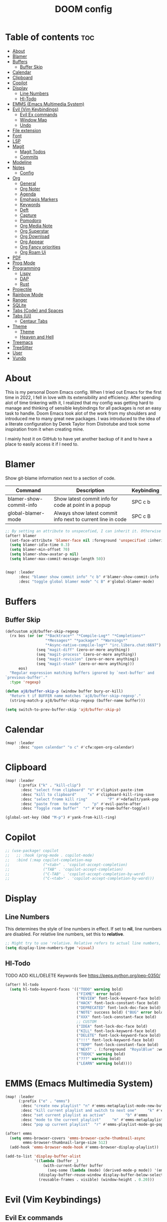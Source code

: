 #+title: DOOM config

* Table of contents :toc:
- [[#about][About]]
- [[#blamer][Blamer]]
- [[#buffers][Buffers]]
  - [[#buffer-skip][Buffer Skip]]
- [[#calendar][Calendar]]
- [[#clipboard][Clipboard]]
- [[#copilot][Copilot]]
- [[#display][Display]]
  - [[#line-numbers][Line Numbers]]
  - [[#hl-todo][Hl-Todo]]
- [[#emms-emacs-multimedia-system][EMMS (Emacs Multimedia System)]]
- [[#evil-vim-keybindings][Evil (Vim Keybindings)]]
  - [[#evil-ex-commands][Evil Ex commands]]
  - [[#window-map][Window Map]]
  - [[#undo][Undo]]
- [[#file-extension][File extension]]
- [[#font][Font]]
- [[#lsp][LSP]]
- [[#magit][Magit]]
  - [[#magit-todos][Magit Todos]]
  - [[#commits][Commits]]
- [[#modeline][Modeline]]
- [[#notes][Notes]]
  - [[#config][Config]]
- [[#org][Org]]
  - [[#general][General]]
  - [[#org-noter][Org Noter]]
  - [[#agenda][Agenda]]
  - [[#emphasis-markers][Emphasis Markers]]
  - [[#keywords][Keywords]]
  - [[#deft][Deft]]
  - [[#capture][Capture]]
  - [[#pomodoro][Pomodoro]]
  - [[#org-media-note][Org Media Note]]
  - [[#org-superstar][Org Superstar]]
  - [[#org-download][Org Download]]
  - [[#org-appear][Org Appear]]
  - [[#org-fancy-priorities][Org Fancy priorities]]
  - [[#org-roam-ui][Org Roam Ui]]
- [[#pdf][PDF]]
- [[#prog-mode][Prog Mode]]
- [[#programming][Programming]]
  - [[#lispy][Lispy]]
  - [[#dap][DAP]]
  - [[#rust][Rust]]
- [[#projectile][Projectile]]
- [[#rainbow-mode][Rainbow Mode]]
- [[#ranger][Ranger]]
- [[#sqlite][SQLite]]
- [[#tabs-code-and-spaces][Tabs (Code) and Spaces]]
- [[#tabs-ui][Tabs (Ui)]]
  - [[#centaur-tabs][Centaur Tabs]]
- [[#theme][Theme]]
  -   [[#theme-1][Theme]]
  -   [[#heaven-and-hell][Heaven and Hell]]
- [[#treemacs][Treemacs]]
- [[#treesitter][TreeSitter]]
- [[#user][User]]
- [[#vundo][Vundo]]

* About
This is my personal Doom Emacs config. When I tried out Emacs for the first time in 2022, I fell in love with its extensibility and efficiency. After spending alot of time tinkering with it, I realized that my config was getting hard to manage and thinking of sensible keybindings for all packages is not an easy task to handle. Doom Emacs took alot of the work from my shoulders and introduced me to many great new packages.
I was introduced to the idea of a literate configuration by Derek Taylor from Distrotube and took some inspiration from it when creating mine.

I mainly host it on GitHub to have yet another backup of it and to have a place to easily access it if I need to.
* Blamer
Show git-blame information next to a section of code.

| Command                 | Description                                                 | Keybinding |
|-------------------------+-------------------------------------------------------------+------------|
| blamer-show-commit-info | Show latest commit info for code at point in a popup        | SPC c b    |
| global-blamer-mode      | Always show latest commit info next to current line in code | SPC c B    |


#+BEGIN_SRC emacs-lisp :tangle yes
;; By setting an attribute to unspecefied, I can inherit it. Otherwise only unspecified attributes will be overwritten. Could be useful in the future
(after! blamer
  (set-face-attribute 'blamer-face nil :foreground 'unspecified :inherit 'lsp-face-semhl-variable)
  (setq blamer-idle-time 0.3)
  (setq blamer-min-offset 70)
  (setq blamer-show-avatar-p nil)
  (setq blamer-max-commit-message-length 50))


(map! :leader
      :desc "blamer show commit info" "c b" #'blamer-show-commit-info
      :desc "toggle global blamer mode" "c B" #'global-blamer-mode)
#+END_SRC
* Buffers
** Buffer Skip
#+BEGIN_SRC emacs-lisp :tangle yes
(defcustom aj8/buffer-skip-regexp
  (rx bos (or (or "*Backtrace*" "*Compile-Log*" "*Completions*"
                  "*Messages*" "*package*" "*Warnings*"
                  "*Async-native-compile-log*" "irc.libera.chat:6697")
              (seq "magit-diff" (zero-or-more anything))
              (seq "magit-process" (zero-or-more anything))
              (seq "magit-revision" (zero-or-more anything))
              (seq "magit-stash" (zero-or-more anything)))
      eos)
  "Regular expression matching buffers ignored by `next-buffer' and
`previous-buffer'."
  :type 'regexp)

(defun aj8/buffer-skip-p (window buffer bury-or-kill)
  "Return t if BUFFER name matches `aj8/buffer-skip-regexp'."
  (string-match-p aj8/buffer-skip-regexp (buffer-name buffer)))

(setq switch-to-prev-buffer-skip 'aj8/buffer-skip-p)
#+END_SRC
* Calendar
#+BEGIN_SRC emacs-lisp :tangle yes
(map! :leader
      :desc "open calendar" "o c" #'cfw:open-org-calendar)
#+END_SRC

* Clipboard
#+BEGIN_SRC emacs-lisp :tangle yes
(map! :leader
      (:prefix ("k" . "kill-clip")
       :desc "select from clipboard" "V" #'cliphist-paste-item
       :desc "kill to clipboard"     "x" #'clipboard-kill-ring-save
       :desc "select fromm kill ring"         "P" #'+default/yank-pop
       :desc "paste from  to node"     "p" #'evil-paste-after
       :desc "Toggle roam buffer"  "r" #'org-roam-buffer-toggle))

(global-set-key (kbd "M-p") #'yank-from-kill-ring)
#+END_SRC
* Copilot
#+BEGIN_SRC emacs-lisp :tangle yes
;; (use-package! copilot
;;   ;; :hook (prog-mode . copilot-mode)
;;   :bind (:map copilot-completion-map
;;               ("<tab>" . 'copilot-accept-completion)
;;               ("TAB" . 'copilot-accept-completion)
;;               ("C-TAB" . 'copilot-accept-completion-by-word)
;;               ("C-<tab>" . 'copilot-accept-completion-by-word)))
#+END_SRC
* Display
** Line Numbers
This determines the style of line numbers in effect. If set to *nil*, line numbers are disabled. For relative line numbers, set this to *relative*.
#+BEGIN_SRC emacs-lisp :tangle yes
;; Might try to use 'relative. Relative refers to actual line numbers, visual to those seen on screen.
(setq display-line-numbers-type 'visual)

#+END_SRC
** Hl-Todo
TODO ADD KILL/DELETE Keywords
See https://peps.python.org/pep-0350/
#+BEGIN_SRC emacs-lisp :tangle yes
(after! hl-todo
  (setq hl-todo-keyword-faces '(("TODO" warning bold)
                                ("FIXME" error bold)
                                ("REVIEW" font-lock-keyword-face bold)
                                ("HACK" font-lock-constant-face bold)
                                ("DEPRECATED" font-lock-doc-face bold)
                                ("NOTE" success bold) ("BUG" error bold)
                                ("XXX" font-lock-constant-face bold)
                                ;; CUSTOM
                                ("IDEA" font-lock-doc-face bold)
                                ("KILL" font-lock-keyword-face bold)
                                ("DELETE" font-lock-keyword-face bold)
                                ("!!!" font-lock-keyword-face bold)
                                ("TEMP" font-lock-constant-face bold)
                                ("NEXT" . (:foreground  "RoyalBlue" :weight bold :underline nil) )
                                ("TODOC" warning bold)
                                ("???" warning bold)
                                ("LEARN" warning bold))))
#+END_SRC
* EMMS (Emacs Multimedia System)

#+BEGIN_SRC emacs-lisp :tangle yes
(map! :leader
      (:prefix ("e" . "emms")
       :desc "create new playlist" "n" #'emms-metaplaylist-mode-new-buffer
       :desc "kill current playlist and switch to next one"     "k" #'emms-playlist-current-kill
       :desc "set current playlist as active"         "b" #'emms
       :desc "mode to the current playlist"     "m" #'emms-metaplaylist-mode-go
       :desc "pop up current playlist"  "r" #'emms-playlist-mode-go-popup))

(after! emms
  (setq emms-browser-covers 'emms-browser-cache-thumbnail-async
        emms-browser-thumbnail-large-size 512)
  (add-hook 'emms-browser-mode-hook #'emms-browser-display-playlist))

(add-to-list 'display-buffer-alist
             '((lambda (buffer _)
                 (with-current-buffer buffer
                   (seq-some (lambda (mode) (derived-mode-p mode)) '(emms-playlist-mode))))
               (display-buffer-reuse-window display-buffer-below-selected)
               (reusable-frames . visible) (window-height . 0.20)))

#+END_SRC
* Evil (Vim Keybindings)
** Evil Ex commands
#+BEGIN_SRC emacs-lisp :tangle yes
(after! evil
  (evil-ex-define-cmd "q" 'kill-this-buffer)
  (evil-ex-define-cmd "wq" 'save-and-kill-this-buffer)
  ;; Need to type out :quit to close emacs
  (evil-ex-define-cmd "quit" 'kill-buffer-and-window))
#+END_SRC
** Window Map
Pop up windos cycle next page etc. TODO

#+BEGIN_SRC emacs-lisp :tangle yes
(map!
 :after evil
 :map evil-window-map
 "C-h" 'which-key-show-next-page-cycle)
#+END_SRC

** Undo
Don't need Undo with undo-redo ...
#+BEGIN_SRC emacs-lisp :tangle yes
;; (setq undo-fu-session-global-mode nil)
;; g u to lowercase, let's see if this works for me.
(map! :after evil
      :map evil-visual-state-map
      "u" #'evil-undo)
(after! evil
  (setq evil-undo-system 'undo-redo
        evil-undo-function 'undo-only
        evil-redo-function 'undo-redo))

#+END_SRC
* File extension
Example
#+BEGIN_SRC emacs-lisp :tangle yes
;; Associate file extension with a mode
 (add-to-list 'auto-mode-alist '("\\.razor\\'" . web-mode))

#+END_SRC
* Font
Doom exposes five (optional) variables for controlling fonts in Doom:
- *doom-font*: the primary font to use
- *doom-variable-pitch-font*: a non-monospace font (where applicable)
- *doom-big-font*: used for /doom-big-font-mode/; use this for presentations or streaming.
- *doom-unicode-font*:  for unicode glyphs
- *doom-serif-font*: for the `fixed-pitch-serif' face
See *C-h v doom-font* for documentation and more examples of what they accept.

#+BEGIN_SRC emacs-lisp :tangle yes

(setq doom-font (font-spec :family "Terminus" :size 18 :weight 'semi-light)
      doom-variable-pitch-font (font-spec :family "Fira Sans" :size 18))
;; (setq doom-font (font-spec :family "MonteCarlo Fixed 18" :size 18 :weight 'semi-light)
;;       doom-variable-pitch-font (font-spec :family "Fira Sans" :size 18))
;; (setq doom-font (font-spec :family "Fira Code" :size 16 :weight 'semi-light)

;;       doom-variable-pitch-font (font-spec :family "Fira Sans" :size 16 :weight 'light))
;; doom-variable-pitch-font (font-spec :family "Fira Sans" :size 16)

#+END_SRC

If you or Emacs can't find your font, use *M-x describe-font* to look them up; *M-x eval-region* to execute elisp code, and *M-x doom/reload-font* to refresh your font settings. If Emacs still can't find your font, it likely wasn't installed correctly. Font issues are rarely Doom issues!

* LSP
Useful Keybindings are XYZ

#+BEGIN_SRC emacs-lisp :tangle yes
(after! lsp-ui
  (setq lsp-ui-doc-enable t)
  (setq lsp-ui-doc-show-with-mouse t)
  (setq lsp-ui-doc-max-height 500)
  (setq lsp-ui-doc-max-width 500))
#+END_SRC
* Magit
Uses package xyz
** Magit Todos
#+BEGIN_SRC emacs-lisp :tangle yes

(after! magit-todos
  (setq magit-todos-keywords-list '(;; Custom
                                    "NEXT"
                                    "LEARN"
                                    ;; Doom Default
                                    "KILL"
                                    "DELETE"
                                    "!!!"
                                    "???"
                                    "TODO"
                                    "TODOC"
                                    "FIXME"
                                    "REVIEW"
                                    "HACK"
                                    "TEMP"
                                    "IDEA"
                                    "DEPRECATED"
                                    "BUG"
                                    "XXX")))


(add-hook! prog-mode 'magit-todos-mode)
#+END_SRC
** Commits
#+begin_src emacs-lisp :tangle yes
(after! magit
  (setq magit-log-section-commit-count 30))
#+end_src
* Modeline
#+BEGIN_SRC emacs-lisp :tangle yes
(setq doom-modeline-persp-name t )
        (after! persp-mode
          (setq persp-emacsclient-init-frame-behaviour-override "main"))

#+END_SRC
* Notes
** Config
Whenever you reconfigure a package, make sure to wrap your config in an *after*' block, otherwise Doom's defaults may override your settings. E.g.
#+BEGIN_QUOTE
  (after! PACKAGE
    (setq x y))
#+END_QUOTE
The exceptions to this rule:
  - Setting file/directory variables (like *org-directory*)
  - Setting variables which explicitly tell you to set them before their
    package is loaded (see *C-h v VARIABLE* to look up their documentation).
  - Setting doom variables (which start with "*doom-* " or *+*).

Here are some additional functions/macros that will help you configure Doom.

- *load!* for loading external *.el files relative to this one
- *use-package!* for configuring packages
- *after!* for running code after a package has loaded
- *add-load-path!* for adding directories to the *load-path*, relative to
  this file. Emacs searches the *load-path* when you load packages with
  *require* or *use-package*.
- *map!* for binding new keys

To get information about any of these functions/macros, move the cursor over the highlighted symbol at press /K/ (non-evil users must press /C-c c k/). This will open documentation for it, including demos of how they are used. Alternatively, use /C-h o/ to look up a symbol (functions, variables, faces, etc).

You can also try *gd* (or /C-c c d/) to jump to their definition and see how
they are implemented.
* Org
** General
#+BEGIN_SRC emacs-lisp :tangle yes

;; If you use `org' and don't want your org files in the default location below,
;; change `org-directory'. It must be set before org loads!
(setq org-directory "~/org-roam/")
(add-hook 'org-mode-hook  '+org-pretty-mode)

(after! org
  (require 'org-inlinetask)
  (require 'org-habit)
  (add-hook 'org-mode-hook 'toc-org-mode)
  (add-hook 'org-mode-hook 'mixed-pitch-mode)
  (setq org-roam-directory "~/org-roam/"

        org-agenda-files (list "~/org-roam/agenda/"
                               "~/org-roam/work/"
                               "~/org-roam/daily/"
                               "~/org-roam/daily/writing/"
                               "~/org-roam/daily/private/"
                               "~/org-roam/daily/work/"
                               "~/org-roam/personal"
                               "~/org-roam/gtd/inbox.org"
                               "~/org-roam/gtd/gtd.org"
                               "~/org-roam/gtd/someday.org"
                               "~/org-roam/gtd/scheduled.org" )

        org-image-actual-width '(500)
        ;; TODO check if this includes or excluded .gpg files

        org-agenda-file-regexp "\\`[^.].*\\.org\\\(\\.gpg\\\)?\\'"

        org-emphasis-alist '(("*" (bold :inherit 'git-commit-comment-detached ))
                             ("/" (italic :inherit 'git-commit-summary :underline nil ))
                             ("_" underline)
                             ("=" (:inherit 'diff-refine-changed))
                             ("~" (:inherit 'diff-refine-added))
                             ;; ("~" (:background "#83a598" :foreground "MidnightBlue"))
                             ("+" (:strike-through t)))

        org-priority-lowest 68
        org-default-priority 68))

#+END_SRC
** Org Noter
#+BEGIN_SRC emacs-lisp :tangle yes
(map!
 :after org-noter
 :map org-noter-doc-mode-map
 "M-i"  'org-noter-insert-precise-note
 "C-M-i" 'org-noter-insert-note)

#+END_SRC
** Agenda
*** Super Agenda
#+BEGIN_SRC emacs-lisp :tangle yes
(after! org-super-agenda
  (setq org-super-agenda-header-properties '(face +org-todo-active org-agenda-structural-header t)
        org-super-agenda-header-separator ""))

;; TODO Learn ORG-QL, remove org-superagenda in the future (posibly)
(add-hook 'org-agenda-mode-hook 'org-super-agenda-mode)
#+END_SRC
*** Settings
#+BEGIN_SRC emacs-lisp :tangle yes
;;(setq org-agenda-files "~/org-roam/")
;;(setq org-agenda-skip-function-global
;;        '(org-agenda-skip-entry-if 'nottodo '("TODO")))

(setq org-habit-show-habits-only-for-today 'nil)
(setq org-agenda-show-future-repeats 'next)

(setq org-agenda-dim-blocked-tasks nil)
(setq org-agenda-skip-function-global
      '(org-agenda-skip-entry-if 'todo '("FIN")))

(setq org-agenda-prefix-format
        '((agenda . "  %i%-15:c%?-12t%-8s")
          (todo . "%s  %i%-15:c % s t: %-5e s: %-5(let ((schedule (org-get-scheduled-time (point)))) (if schedule (format-time-string \"%m-%d\" schedule) \"\")) d: %-5(let ((deadline (org-get-deadline-time (point)))) (if deadline (format-time-string \"%m-%d\" deadline) \"\")) h: %-12t")
          (tags . "  %i%-15:c%?-12t% s")
          (search . "  %i%-15:c%-6e %s")))
  ;; Might need to Adjust in the future

#+END_SRC
*** View Commands
#+BEGIN_SRC emacs-lisp :tangle yes
(setq org-agenda-custom-commands
      ;; Create Somdeay view
      ;; Add Email section
      '(("v" "A better agenda view"
         ((tags-todo "inbox"
                     ((org-agenda-overriding-header "\n0. INBOX:\n⃛⃛⃛⃛⃛⃛⃛⃛⃛⃛⃛⃛⃛⃛⃛⃛⃛⃛⃛⃛⃛⃛⃛⃛⃛⃛⃛⃛⃛⃛⃛⃛⃛⃛⃛⃛⃛⃛⃛⃛⃛⃛⃛⃛⃛⃛⃛⃛⃛⃛⃛⃛⃛⃛⃛⃛⃛⃛⃛⃛⃛⃛⃛⃛⃛⃛⃛⃛⃛⃛⃛⃛⃛⃛⃛⃛⃛⃛⃛⃛⃛⃛⃛⃛⃛⃛⃛⃛⃛⃛⃛⃛⃛⃛⃛⃛⃛⃛⃛⃛⃛⃛⃛⃛⃛⃛⃛⃛⃛⃛⃛⃛⃛⃛⃛⃛⃛⃛⃛⃛⃛⃛⃛⃛⃛⃛⃛⃛⃛⃛⃛⃛")
                      (org-agenda-sorting-strategy '(deadline-up))
                      (org-super-agenda-groups '((:auto-parent t)))))
          ;; Skip if Tag Someday
          (todo "NEXT"
                ;;(org-agenda-compact-blocks t)
                ;; Skip if Tag Someday
                (agenda "" ((org-agenda-span 14)
                            (org-agenda-overriding-header "4. CALENDAR:\n⃛⃛⃛⃛⃛⃛⃛⃛⃛⃛⃛⃛⃛⃛⃛⃛⃛⃛⃛⃛⃛⃛⃛⃛⃛⃛⃛⃛⃛⃛⃛⃛⃛⃛⃛⃛⃛⃛⃛⃛⃛⃛⃛⃛⃛⃛⃛⃛⃛⃛⃛⃛⃛⃛⃛⃛⃛⃛⃛⃛⃛⃛⃛⃛⃛⃛⃛⃛⃛⃛⃛⃛⃛⃛⃛⃛⃛⃛⃛⃛⃛⃛⃛⃛⃛⃛⃛⃛⃛⃛⃛⃛⃛⃛⃛⃛⃛⃛⃛⃛⃛⃛⃛⃛⃛⃛⃛⃛⃛⃛⃛⃛⃛⃛⃛⃛⃛⃛⃛⃛⃛⃛⃛⃛⃛⃛⃛⃛⃛⃛⃛⃛\n")
                            ))
                (todo "" (
                          (org-agenda-skip-function '(org-agenda-skip-entry-if 'nottimestamp 'regexp ":habit:" 'todo '("PROJ")))
                          (org-agenda-sorting-strategy '(deadline-up) )
                          (org-agenda-overriding-header "")
                          (org-super-agenda-groups '((:name "All scheduled tasks" :todo t)))))
                ;;(org-agenda-compact-blocks t)
                (todo "" ((org-agenda-skip-function '(org-agenda-skip-entry-if 'notregexp ":habit:"))
                          (org-agenda-overriding-header "")
                          (org-agenda-sorting-strategy '(deadline-up))
                          (org-super-agenda-groups '((:habit t)))))
                ((org-agenda-skip-function '(org-agenda-skip-entry-if 'regexp ":finished"))
                 (org-agenda-overriding-header "1. NEXT:\n⃛⃛⃛⃛⃛⃛⃛⃛⃛⃛⃛⃛⃛⃛⃛⃛⃛⃛⃛⃛⃛⃛⃛⃛⃛⃛⃛⃛⃛⃛⃛⃛⃛⃛⃛⃛⃛⃛⃛⃛⃛⃛⃛⃛⃛⃛⃛⃛⃛⃛⃛⃛⃛⃛⃛⃛⃛⃛⃛⃛⃛⃛⃛⃛⃛⃛⃛⃛⃛⃛⃛⃛⃛⃛⃛⃛⃛⃛⃛⃛⃛⃛⃛⃛⃛⃛⃛⃛⃛⃛⃛⃛⃛⃛⃛⃛⃛⃛⃛⃛⃛⃛⃛⃛⃛⃛⃛⃛⃛⃛⃛⃛⃛⃛⃛⃛⃛⃛⃛⃛⃛⃛⃛⃛⃛⃛⃛⃛⃛⃛⃛⃛")
                 (org-agenda-sorting-strategy '(deadline-up priority-up) )
                 (org-super-agenda-groups '((:discard (:tag ("someday")))(:auto-group t)))))
          (todo "MAIL" ((org-agenda-skip-function '(org-agenda-skip-entry-if 'regexp ":finished"))
                        (org-agenda-overriding-header "2. Mail:\n⃛⃛⃛⃛⃛⃛⃛⃛⃛⃛⃛⃛⃛⃛⃛⃛⃛⃛⃛⃛⃛⃛⃛⃛⃛⃛⃛⃛⃛⃛⃛⃛⃛⃛⃛⃛⃛⃛⃛⃛⃛⃛⃛⃛⃛⃛⃛⃛⃛⃛⃛⃛⃛⃛⃛⃛⃛⃛⃛⃛⃛⃛⃛⃛⃛⃛⃛⃛⃛⃛⃛⃛⃛⃛⃛⃛⃛⃛⃛⃛⃛⃛⃛⃛⃛⃛⃛⃛⃛⃛⃛⃛⃛⃛⃛⃛⃛⃛⃛⃛⃛⃛⃛⃛⃛⃛⃛⃛⃛⃛⃛⃛⃛⃛⃛⃛⃛⃛⃛⃛⃛⃛⃛⃛⃛⃛⃛⃛⃛⃛⃛⃛")
                        (org-agenda-sorting-strategy '(deadline-up priority-up) )
                        (org-super-agenda-groups '((:discard (:tag ("someday")))(:auto-group t)))))
          ;; Skip if Tag Someday
          (todo "WAIT|MAYB|CLAR|HOLD" ((org-agenda-skip-function '(org-agenda-skip-entry-if 'regexp ":finished"))
                                       (org-agenda-overriding-header "3. WAIT:\n⃛⃛⃛⃛⃛⃛⃛⃛⃛⃛⃛⃛⃛⃛⃛⃛⃛⃛⃛⃛⃛⃛⃛⃛⃛⃛⃛⃛⃛⃛⃛⃛⃛⃛⃛⃛⃛⃛⃛⃛⃛⃛⃛⃛⃛⃛⃛⃛⃛⃛⃛⃛⃛⃛⃛⃛⃛⃛⃛⃛⃛⃛⃛⃛⃛⃛⃛⃛⃛⃛⃛⃛⃛⃛⃛⃛⃛⃛⃛⃛⃛⃛⃛⃛⃛⃛⃛⃛⃛⃛⃛⃛⃛⃛⃛⃛⃛⃛⃛⃛⃛⃛⃛⃛⃛⃛⃛⃛⃛⃛⃛⃛⃛⃛⃛⃛⃛⃛⃛⃛⃛⃛⃛⃛⃛⃛⃛⃛⃛⃛⃛⃛")
                                       (org-agenda-sorting-strategy '(deadline-up priority-up) )
                                       (org-super-agenda-groups '((:discard (:tag ("someday")))(:auto-group t)))))
          (tags-todo "-someday" ((org-agenda-sorting-strategy '((agenda habit-down time-up priority-down category-keep)
                                                                (todo category-up priority-down category-keep)
                                                                (tags category-up tag-up todo-state-up priority-down category-keep)
                                                                (search category-keep)))
                                 (org-agenda-overriding-header "\n3. Group View VIEW:\n⃛⃛⃛⃛⃛⃛⃛⃛⃛⃛⃛⃛⃛⃛⃛⃛⃛⃛⃛⃛⃛⃛⃛⃛⃛⃛⃛⃛⃛⃛⃛⃛⃛⃛⃛⃛⃛⃛⃛⃛⃛⃛⃛⃛⃛⃛⃛⃛⃛⃛⃛⃛⃛⃛⃛⃛⃛⃛⃛⃛⃛⃛⃛⃛⃛⃛⃛⃛⃛⃛⃛⃛⃛⃛⃛⃛⃛⃛⃛⃛⃛⃛⃛⃛⃛⃛⃛⃛⃛⃛⃛⃛⃛⃛⃛⃛⃛⃛⃛⃛⃛⃛⃛⃛⃛⃛⃛⃛⃛⃛⃛⃛⃛⃛⃛⃛⃛⃛⃛⃛⃛⃛⃛⃛⃛⃛⃛⃛⃛⃛⃛⃛")
                                 (org-super-agenda-groups '((:auto-group t)))))))
          ;; (org-ql-block '(todo "PROJ"))
        ("s" "someday" ((todo "" ((org-agenda-overriding-header "My Projetcs:")
                                  (org-super-agenda-groups '((:name "All someday entries") (:discard (:not (:tag ("someday")))) (:auto-group t)))))))
        ("p" "projects" ((todo "PROJ" ((org-agenda-overriding-header "My Projetcs:")))))))

#+END_SRC
** Emphasis Markers
** Todo Keywords
#+BEGIN_SRC emacs-lisp :tangle yes
(setq org-todo-keywords '((sequence
                            "PROJ(p)" "TODO(t)" "LOOP(r)"
                            "STRT(s)" "WAIT(w)" "HOLD(h)"
                            "IDEA(i)" "CLAR(c)" "MAYB(m)"
                            "NEXT(n)" "MAIL(e)" "|"
                            "DONE(d)" "KILL(k)" "FIN(f)")
                            (sequence "[ ](T)" "[-](S)" "[?](W)" "|" "[X](D)")
                            (sequence "|" "OKAY(o)" "YES(y)" "NO(n)")
                            (sequence "READING(R)" "PAUSED(P)" "|"))
    org-todo-keyword-faces '(("[-]" . +org-todo-active) ("STRT" . +org-todo-active)
                             ("[?]" . +org-todo-onhold) ("WAIT" . +org-todo-onhold)
                             ("MAYB" . +org-todo-onhold) ("CLAR" . +org-todo-onhold)
                             ("HOLD" . +org-todo-onhold) ("PROJ" . +org-todo-project)
                             ("NO" . +org-todo-cancel) ("KILL" . +org-todo-cancel)
                             ;; ("SPRJ" . +org-todo-project)
                             ("NEXT" . (:foreground  "RoyalBlue" :weight bold :underline t))
                             ("MAIL" . (:foreground  "RoyalBlue" :weight bold :underline t))))
#+END_SRC
** Deft
#+BEGIN_SRC emacs-lisp :tangle yes
(after! deft
  (setq deft-directory "~/org-roam/"
        deft-recursive t
        deft-extensions '("tex" "txt" "text" "md" "markdown" "org" "gpg"))
  (defun cf/deft-parse-title (file contents)
      "Parse the given FILE and CONTENTS and determine the title.
    If `deft-use-filename-as-title' is nil, the title is taken to
    be the first non-empty line of the FILE.  Else the base name of the FILE is
    used as title."
      (let ((begin (string-match "^#\\+[tT][iI][tT][lL][eE]: .*$" contents)))
        (if begin (string-trim (substring contents begin (match-end 0)) "#\\+[tT][iI][tT][lL][eE]: *" "[\n\t ]+")
          (deft-base-filename file))))
        (advice-add 'deft-parse-title :override #'cf/deft-parse-title)
        (setq deft-strip-summary-regexp
          (concat "\\("
                  "[\n\t]" ;; blank
                  "\\|^#\\+[[:alpha:]_]+:.*$" ;; org-mode metadata
                  "\\|^:PROPERTIES:\n\\(.+\n\\)+:END:\n" ;; org-roam ID
                  "\\|\\[\\[\\(.*\\]\\)" ;; any link
                  "\\)")))

#+END_SRC
** Capture
*** Org
#+BEGIN_SRC emacs-lisp :tangle yes
(setq org-capture-templates '(("t" "Todo [inbox]" entry
                                 (file+headline "~/org-roam/gtd/inbox.org" "Tasks")
                                 "* TODO %i%?")
                                ("T" "Scheduled Entries" entry
                                 (file+headline "~/org-roam/gtd/scheduled.org" "Scheduled Tasks")
                                 "* %i%? \n %U"))
      org-refile-targets '(("~/org-roam/gtd/inbox.org" :level . 1)
                             ("~/org-roam/gtd/gtd.org" :maxlevel . 3)
                             ("~/org-roam/gtd/someday.org" :maxlevel . 3)
                             ("~/org-roam/gtd/scheduled.org" :maxlevel . 2)))

#+END_SRC
*** Org Roam
#+BEGIN_SRC emacs-lisp :tangle yes
(setq org-roam-capture-templates
      '(("a" "agenda" plain "%?"
         :target (file+head "agenda/${slug}.org"
                            "#+title: ${title}\n#+category: ${title}\n") :unnarrowed t)
        ("d" "default" plain "%?"
         :target (file+head "%<%Y%m%d%H%M%S>-${slug}.org"
                            "#+title: ${title}\n#+category: default\n") :unnarrowed t)
        ("l" "learning")
        ("ll" "languages")
        ("llk" "korean" plain "%?"
         :target (file+head "learning/languages/korean/%<%Y%m%d%H%M%S>-${slug}.org"
                            "#+filetags: :korean:\n#+title: ${title}\n#+category: korean\n") :unnarrowed t)
        ("llr" "russian" plain "%?"
         :target (file+head "learning/languages/russian/%<%Y%m%d%H%M%S>-${slug}.org"
                            "#+filetags: :russian:\n#+title: ${title}\n#+category: russian\n") :unnarrowed t)
        ("llr" "english" plain "%?"
         :target (file+head "learning/languages/english/%<%Y%m%d%H%M%S>-${slug}.org"
                            "#+filetags: :english:\n#+title: ${title}\n#+category: english\n") :unnarrowed t)
        ("llg" "german" plain "%?"
         :target (file+head "learning/languages/german/%<%Y%m%d%H%M%S>-${slug}.org"
                            "#+filetags: :german:\n#+title: ${title}\n#+category: german\n") :unnarrowed t)
        ("lm" "math & logic" plain "%?"
         :target (file+head "learning/math/%<%Y%m%d%H%M%S>-${slug}.org"
                            "#+filetags: :math:\n#+title: ${title}\n#+category: math\n") :unnarrowed t)
        ("lp" "philosophy" plain "%?"
         :target (file+head "learning/philosophy/%<%Y%m%d%H%M%S>-${slug}.org"
                            "#+filetags: :philosophy:\n#+title: ${title}\n#+category: philosophy\n") :unnarrowed t)
        ("p" "programming")
        ("pc" "clojure" plain "%?"
         :target (file+head "programming/clojure/%<%Y%m%d%H%M%S>-${slug}.org"
                            "#+filetags: :clojure:\n#+title: ${title}\n#+category: programming\n") :unnarrowed t)
        ("pe" "elixir" plain "%?"
         :target (file+head "programming/elixir/%<%Y%m%d%H%M%S>-${slug}.org"
                            "#+filetags: :elixir:\n#+title: ${title}\n#+category: programming\n") :unnarrowed t)
        ("pg" "general" plain "%?"
         :target (file+head "programming/%<%Y%m%d%H%M%S>-${slug}.org"
                            "#+title: ${title}\n#+category: programming\n") :unnarrowed t)
        ("pp" "python" plain "%?"
         :target (file+head "programming/python/%<%Y%m%d%H%M%S>-${slug}.org"
                            "#+filetags: :python:\n#+title: ${title}\n#+category: programming\n") :unnarrowed t)
        ("pr" "rust" plain "%?"
         :target (file+head "programming/rust/%<%Y%m%d%H%M%S>-${slug}.org"
                            "#+filetags: :rust:\n#+title: ${title}\n#+category: programming\n") :unnarrowed t)
        ("w" "work" plain "%?"
         :target (file+head "work/%<%Y%m%d%H%M%S>-${slug}.org"
                            "#+title: ${title}\n#+category: work\n") :unnarrowed t)
        ("P" "personal")
        ("Pp" "personal notes" plain "%?"
         :target (file+head "personal/%<%Y%m%d%H%M%S>-${slug}.org"
                            "#+title: ${title}\n#+category: personal\n") :unnarrowed t)
        ("Pm" "movies" plain "%?"
         :target (file+head "personal/movies/%<%Y%m%d%H%M%S>-${slug}.org"
                            "#+filetags: :movies:\n#+title: ${title}\n#+category: movies\n") :unnarrowed t)
        ("Pr" "reading" plain "%?"
         :target (file+head "personal/reading/%<%Y%m%d%H%M%S>-${slug}.org"
                            "#+filetags: :reading:\n#+title: ${title}\n#+category: reading\n") :unnarrowed t)
        ("A" "aws" plain "%?"
         :target (file+head "aws/%<%Y%m%d%H%M%S>-${slug}.org"
                            "#+title: ${title}\n#+category: aws\n") :unnarrowed t)))

#+END_SRC
*** Dailies
#+BEGIN_SRC emacs-lisp :tangle yes
(after! org-roam-dailies
  (setq org-roam-dailies-capture-templates
        '(("p" "private")
          ("pp" "private notes" entry
           "* %?"
           :target (file+datetree "private/journal.org" week))
          ("pw" "writing" entry
           "* %?"
           :target (file+datetree "writing/writing.org" months))
          ("w" "work" entry
           "* %?"
           :target (file+datetree "work/%<%Y>work.org"  week )))))
;;           :target (file+datetree "journal.org.gpg" week)))))

#+END_SRC
** Pomodoro
#+BEGIN_SRC emacs-lisp :tangle yes
(defun my/org-pomodoro-restart ()
  (interactive)
  (let ((use-dialog-box nil))
    (when (y-or-n-p "Start a new pomodoro?")
      (save-window-excursion
        (org-clock-goto)
        (org-pomodoro)))))

(add-hook 'org-pomodoro-break-finished-hook 'my/org-pomodoro-restart)


(after! org-pomodoro
  (setq org-pomodoro-finished-sound "~/.config/doom/sounds/pomodoro1.wav"
   org-pomodoro-short-break-sound "~/.config/doom/sounds/pomodoro1.wav"
   org-pomodoro-long-break-sound "~/.config/doom/sounds/pomodoro1.wav"
   org-pomodoro-start-sound "~/.config/doom/sounds/pomodoro1.wav"))

#+END_SRC
** Org Media Note
#+BEGIN_SRC emacs-lisp :tangle yes
(use-package! org-media-note
  :hook (org-mode .  org-media-note-mode)
  :bind (("H-v" . org-media-note-hydra/body)) ;; Main entrance
  :config
  ;; Folder to save screenshot
  (setq org-media-note-screenshot-image-dir "~/org-roam/imgs/"))

(map! :leader
      :desc "open org-media-note" "e v" #'org-media-note-hydra/body)
#+END_SRC
** Org Superstar
#+BEGIN_SRC emacs-lisp :tangle yes
(after! org-superstar
  (set-face-attribute 'org-superstar-header-bullet nil :font "DejaVu Sans Mono"))
#+END_SRC
** Org Download
#+BEGIN_SRC emacs-lisp :tangle yes
(after! org-download
  (setq org-download-screenshot-method "flameshot gui --raw > %s" ))
#+END_SRC
** Org Appear
#+BEGIN_SRC emacs-lisp :tangle yes
(add-hook 'org-mode-hook  'org-appear-mode)
(setq org-appear-autolinks t
      org-appear-autoentities t
      org-appear-autosubmarkers t
      org-appear-autoemphasis t
      org-appear-delay 0.7)

#+END_SRC
** Org Fancy priorities
#+BEGIN_SRC emacs-lisp :tangle yes
(after! org-fancy-priorities
 (setq
  org-fancy-priorities-list '("[A]" "[B]" "[C]" "[D]")
  ;; org-fancy-priorities-list '("❗" "[B]" "[C]")
  ;;org-fancy-priorities-list '("🟥" "🟧" "🟨")
  org-priority-faces '((?A :foreground "#ff6c6b" :weight bold)
                       (?B :foreground "#98be65" :weight bold)
                       (?C :foreground "#c678dd" :weight bold)
                       (?D :foreground "#78ddc6" :weight bold))
  org-agenda-block-separator 8411))

#+END_SRC
** Org Roam Ui
#+BEGIN_SRC emacs-lisp :tangle yes
(use-package! websocket
  :after org-roam)

(use-package! org-roam-ui
    :after org-roam ;; or :after org
;;         normally we'd recommend hooking org-roam-ui after org-roam, but since org-roam does not have
;;         a hookable mode anymore, you're advised to pick something yourself
;;         if you don't care about startup time, use
;;  :hook (after-init . org-roam-ui-mode)
    :config
    (setq org-roam-ui-sync-theme t
          org-roam-ui-follow t
          org-roam-ui-update-on-save t
          org-roam-ui-open-on-start t))

#+END_SRC
* PDF
#+BEGIN_SRC emacs-lisp :tangle yes
(after! pdf-view
  (setq pdf-view-resize-factor 1.05))

#+END_SRC
* Prog Mode
* Programming
** Lispy
#+BEGIN_SRC emacs-lisp :tangle yes
(map! :after lispy
      :map lispy-mode-map
      :leader
      :prefix ("ml" . "lispy")
      :desc "sp wrap round" "(" #'sp-wrap-round
      :desc "sp wrap square " "[" #'sp-wrap-square
      :desc "sp wrap curly" "{" #'sp-wrap-curly
      :desc "lispy-down" "j" #'lispy-down
      :desc "lispy-up" "k" #'lispy-up)

(map!
 :after lispy
 :map lispy-mode-map
 :desc "lispy-kill-setence" "ð" #'lispy-kill-sentence
 ;; Alt-GR d us.int keyboard layout
                )
#+END_SRC
** DAP
#+BEGIN_SRC emacs-lisp :tangle yes
(after! dap-mode
  (setq dap-python-debugger 'debugpy))

(map! :map dap-mode-map
      :leader
      :prefix ("d" . "dap")
      ;; basics
      :desc "dap next"          "n" #'dap-next
      :desc "dap step in"       "i" #'dap-step-in
      :desc "dap step out"      "o" #'dap-step-out
      :desc "dap continue"      "c" #'dap-continue
      :desc "dap hydra"         "h" #'dap-hydra
      :desc "dap debug restart" "r" #'dap-debug-restart
      :desc "dap debug"         "s" #'dap-debug

      ;; debug
      :prefix ("dd" . "Debug")
      :desc "dap debug recent"  "r" #'dap-debug-recent
      :desc "dap debug last"    "l" #'dap-debug-last

      ;; eval
      :prefix ("de" . "Eval")
      :desc "eval"                "e" #'dap-eval
      :desc "eval region"         "r" #'dap-eval-region
      :desc "eval thing at point" "s" #'dap-eval-thing-at-point
      :desc "add expression"      "a" #'dap-ui-expressions-add
      :desc "remove expression"   "d" #'dap-ui-expressions-remove

      :prefix ("db" . "Breakpoint")
      :desc "dap breakpoint toggle"      "b" #'dap-breakpoint-toggle
      :desc "dap breakpoint condition"   "c" #'dap-breakpoint-condition
      :desc "dap breakpoint hit count"   "h" #'dap-breakpoint-hit-condition
      :desc "dap breakpoint log message" "l" #'dap-breakpoint-log-message)

#+END_SRC
** Rust
#+BEGIN_SRC emacs-lisp :tangle yes
;; Not sure if needed
(evil-set-initial-state 'rustic-popup-mode 'emacs)

#+END_SRC
* Projectile
#+BEGIN_SRC emacs-lisp :tangle yes
;; (setq projectile-ignored-projects '("/home/user/"))
#+END_SRC
* Rainbow Mode

#+BEGIN_SRC emacs-lisp :tangle yes
(add-hook! org-mode 'rainbow-mode)
(add-hook! prog-mode 'rainbow-mode)

#+END_SRC
* Ranger
#+BEGIN_SRC emacs-lisp :tangle yes
(after! ranger
  (setq ranger-show-hidden 'format))
#+END_SRC
* SQLite

#+BEGIN_SRC emacs-lisp :tangle yes
(map!
 :map sqlite-mode-map
 :localleader
 ;; <localleader> x will invoke the dosomething command
 "d" #'sqlite-mode-list-data
 "t" #'sqlite-mode-list-tables
 "c" #'sqlite-mode-list-columns
 "D" #'sqlite-mode-delete)
#+END_SRC
* Tabs (Code) and Spaces
#+BEGIN_SRC emacs-lisp :tangle yes
;; (setq-default indent-tabs-mode nil)
(setq backward-delete-char-untabify-method nil)
(setq-default tab-width 4)
(setq-default tab-stop-list (list 4 8 12))

#+END_SRC
* Tabs (Ui)
** Centaur Tabs
- Keybindings
#+BEGIN_SRC emacs-lisp :tangle yes
(map! :leader
      ;; :desc "Toggle tabs globally" "t C" #'centaur-tabs-mode
      :desc "Toggle tabs local display" "t c" #'centaur-tabs-local-mode
      :desc "Toggle tab-bar globally"   "t C" #'tab-bar-mode)

(map!
 :after evil
 :map global-map
 "<C-next>" 'centaur-tabs-forward-tab
 "<C-M-next>" 'centaur-tabs-forward-group
 "<C-prior>" 'centaur-tabs-backward-tab
 "<C-M-prior>" 'centaur-tabs-backward-group
 "<C-S-prior>" 'centaur-tabs-move-current-tab-to-left
 "<C-S-next>" 'centaur-tabs-move-current-tab-to-right
 "<C-S-M-prior>" 'tab-bar-switch-to-prev-tab
 "<C-S-M-next>" 'tab-bar-switch-to-next-tab)

#+END_SRC

- Config
#+BEGIN_SRC emacs-lisp :tangle yes
(after! centaur-tabs
  (setq
   centaur-tabs-cycle-scope 'tabs
   centaur-tabs-set-bar 'over
   centaur-tabs-set-icons t
   centaur-tabs-set-icons 'nil
   centaur-tabs-gray-out-icons 'buffer
   ;; centaur-tabs-height 10
   ;; centaur-tabs-bar-height 10
   centaur-tabs-set-modified-marker t
   centaur-tabs-style "wave"
   centaur-tabs-modified-marker "•"
   centaur-tabs-excluded-prefixes '(
    "*Messages*""*scratch" "*doom"
    "*epc" "*helm" "*Helm"
    " *which" "*Compile-Log*" "*lsp"
    "*LSP" "*company" "*Flycheck"
    "*Ediff" "*ediff" "*tramp"
    " *Mini" "*help" "*straight"
    " *temp" "*Help" "irc.libera.chat:6697"))
  (centaur-tabs-change-fonts "Terminus" 50)
  (centaur-tabs-group-by-projectile-project))
#+END_SRC
* Theme
There are two ways to load a theme. Both assume the theme is installed and available. You can either set *doom-theme* or manually load a theme with the *load-theme*  function.
**   Theme
#+BEGIN_SRC emacs-lisp :tangle yes
(setq doom-theme 'modus-vivendi)
#+END_SRC
**   Heaven and Hell
#+BEGIN_SRC emacs-lisp :tangle yes

(after! heaven-and-hell
  (setq heaven-and-hell-themes
        '((light . doom-gruvbox)
          ;; (dark . doom-tokyo-night)
          (dark . modus-vivendi)
          ))
  ;; Optionall, load themes without asking for confirmation.
  (setq heaven-and-hell-load-theme-no-confirm t)
  (map!
   :g "<f6>" 'heaven-and-hell-toggle-theme
   ;; Sometimes loading default theme is broken. I couldn't figured that out yet.
   :leader "<f6>" 'heaven-and-hell-load-default-theme))

(add-hook 'after-init-hook 'heaven-and-hell-init-hook)

#+END_SRC
* Treemacs
#+BEGIN_SRC emacs-lisp :tangle yes
(add-hook 'treemacs-mode-hook (lambda () (text-scale-decrease 1)))
(setq doom-themes-treemacs-enable-variable-pitch nil
 treemacs-width 30
 treemacs--width-is-locked nil
 treemacs-width-is-initially-locked nil)
#+END_SRC
* TreeSitter
Check how native tree-sitter works
#+BEGIN_SRC emacs-lisp :tangle yes
(global-tree-sitter-mode)
(add-hook 'tree-sitter-after-on-hook #'tree-sitter-hl-mode)

#+END_SRC
* User
Some functionality uses this to identify you, e.g. GPG configuration, email clients, file templates and snippets. It is optional.
#+BEGIN_SRC emacs-lisp :tangle yes
(setq user-full-name "John Doe"
      user-mail-address "john@doe.com")
#+END_SRC
* Vundo
#+BEGIN_SRC emacs-lisp :tangle yes
(after! vundo
  (setq vundo-glyph-alist vundo-unicode-symbols)
  (set-face-attribute 'vundo-saved nil   :foreground 'unspecified :inherit 'diary)
  (set-face-attribute 'vundo-last-saved nil   :foreground 'unspecified :background nil :inherit 'error)
  (set-face-attribute 'vundo-default nil :family "Symbola"))
#+END_SRC emacs-lisp
